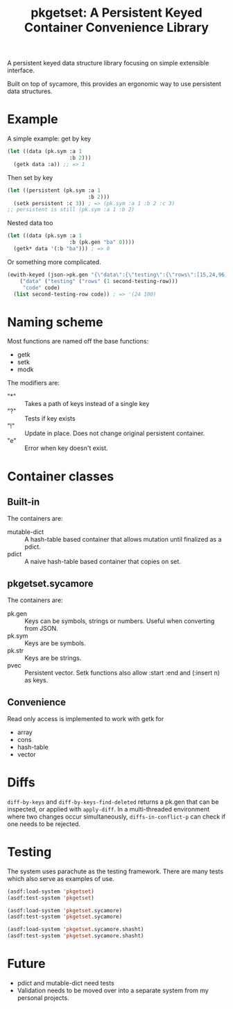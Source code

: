 #+title: pkgetset: A Persistent Keyed Container Convenience Library

A persistent keyed data structure library focusing on simple extensible interface.

Built on top of sycamore, this provides an ergonomic way to use persistent data structures.

* Example
A simple example: get by key
#+begin_src lisp
  (let ((data (pk.sym :a 1
                      :b 2)))
    (getk data :a)) ;; => 1
#+end_src

Then set by key
#+begin_src lisp
  (let ((persistent (pk.sym :a 1
                            :b 2)))
    (setk persistent :c 3)) ; => (pk.sym :a 1 :b 2 :c 3)
  ;; persistent is still (pk.sym :a 1 :b 2)
#+end_src

Nested data too
#+begin_src lisp
  (let ((data (pk.sym :a 1
                      :b (pk.gen "ba" 0))))
    (getk* data '(:b "ba"))) ; => 0
#+end_src

Or something more complicated.
#+begin_src lisp
  (ewith-keyed (json->pk.gen "{\"data\":{\"testing\":{\"rows\":[15,24,96]}},\"code\":100}")
      ("data" ("testing" ("rows" (1 second-testing-row)))
       "code" code)
    (list second-testing-row code)) ; => '(24 100)
#+end_src


* Naming scheme

Most functions are named off the base functions:
- getk
- setk
- modk

The modifiers are:
- "*" :: Takes a path of keys instead of a single key
- "?" :: Tests if key exists
- "!" :: Update in place.  Does not change original persistent container.
- "e" :: Error when key doesn't exist.


* Container classes
** Built-in
The containers are:
- mutable-dict :: A hash-table based container that allows mutation until finalized as a pdict.
- pdict :: A naive hash-table based container that copies on set.


** pkgetset.sycamore
The containers are:
- pk.gen :: Keys can be symbols, strings or numbers.  Useful when converting from JSON.
- pk.sym :: Keys are be symbols.
- pk.str :: Keys are be strings.
- pvec :: Persistent vector.  Setk functions also allow :start :end and (:insert n) as keys.


** Convenience

Read only access is implemented to work with getk for
- array
- cons
- hash-table
- vector


* Diffs

~diff-by-keys~ and ~diff-by-keys-find-deleted~ returns a pk.gen that can be inspected, or applied with ~apply-diff~.  In a multi-threaded environment where two changes occur simultaneously, ~diffs-in-conflict-p~ can check if one needs to be rejected.


* Testing
The system uses parachute as the testing framework.  There are many tests which also serve as examples of use.

#+begin_src lisp
  (asdf:load-system 'pkgetset)
  (asdf:test-system 'pkgetset)

  (asdf:load-system 'pkgetset.sycamore)
  (asdf:test-system 'pkgetset.sycamore)

  (asdf:load-system 'pkgetset.sycamore.shasht)
  (asdf:test-system 'pkgetset.sycamore.shasht)
#+end_src


* Future
- pdict and mutable-dict need tests
- Validation needs to be moved over into a separate system from my personal projects.
